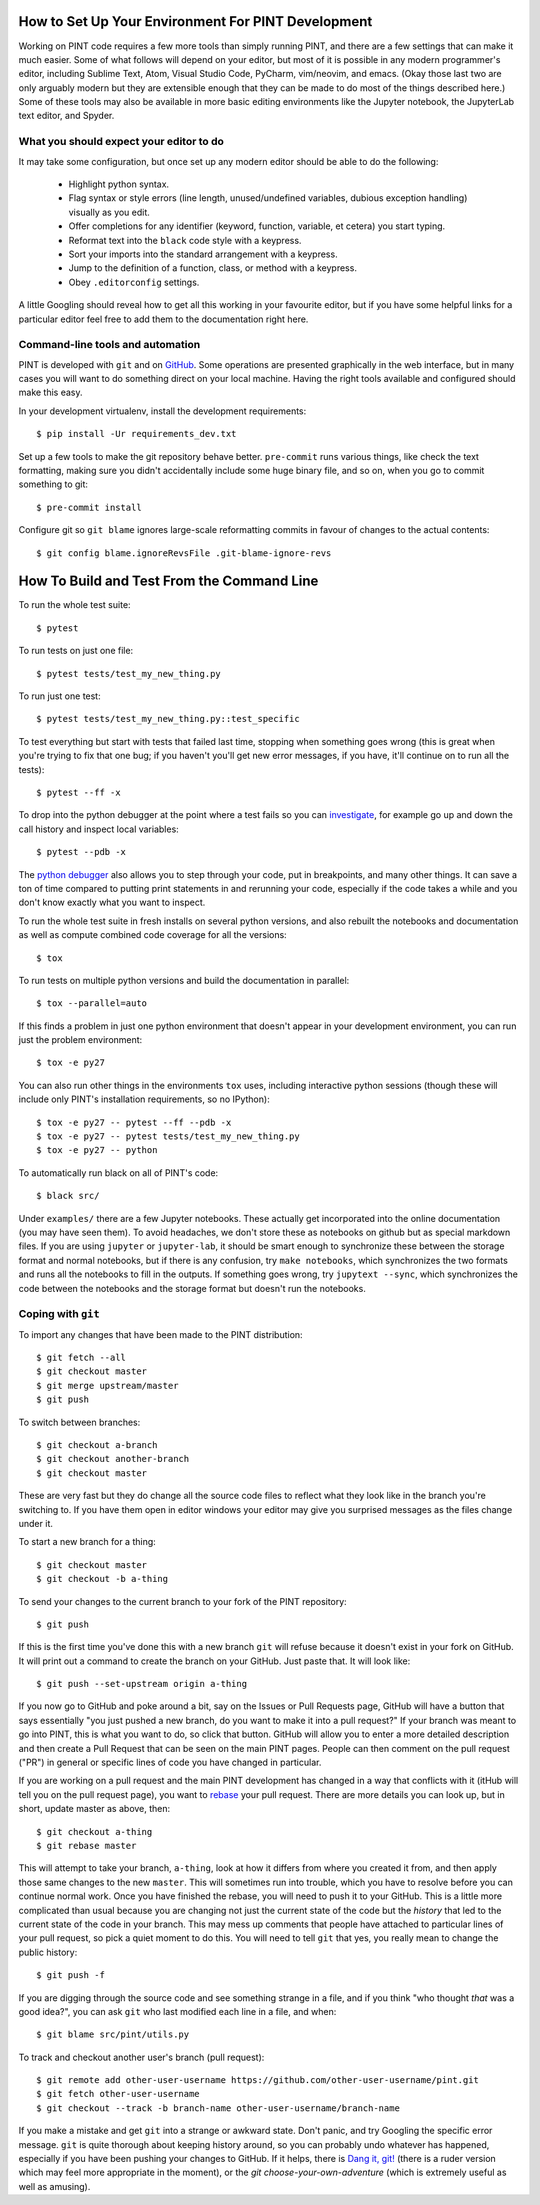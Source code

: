 How to Set Up Your Environment For PINT Development
===================================================

Working on PINT code requires a few more tools than simply running PINT, and
there are a few settings that can make it much easier. Some of what follows
will depend on your editor, but most of it is possible in any modern
programmer's editor, including Sublime Text, Atom, Visual Studio Code, PyCharm,
vim/neovim, and emacs. (Okay those last two are only arguably modern but they
are extensible enough that they can be made to do most of the things described
here.) Some of these tools may also be available in more basic editing
environments like the Jupyter notebook, the JupyterLab text editor, and Spyder.

What you should expect your editor to do
----------------------------------------

It may take some configuration, but once set up any modern editor should be
able to do the following:

   - Highlight python syntax.
   - Flag syntax or style errors (line length, unused/undefined variables,
     dubious exception handling) visually as you edit.
   - Offer completions for any identifier (keyword, function, variable, et
     cetera) you start typing.
   - Reformat text into the ``black`` code style with a keypress.
   - Sort your imports into the standard arrangement with a keypress.
   - Jump to the definition of a function, class, or method with a keypress.
   - Obey ``.editorconfig`` settings.

A little Googling should reveal how to get all this working in your favourite
editor, but if you have some helpful links for a particular editor feel free to
add them to the documentation right here.

Command-line tools and automation
---------------------------------

PINT is developed with ``git`` and on GitHub_. Some operations are presented
graphically in the web interface, but in many cases you will want to do
something direct on your local machine. Having the right tools available and
configured should make this easy.

In your development virtualenv, install the development requirements::

   $ pip install -Ur requirements_dev.txt

Set up a few tools to make the git repository behave better. ``pre-commit``
runs various things, like check the text formatting, making sure you didn't
accidentally include some huge binary file, and so on, when you go to commit
something to git::

   $ pre-commit install

Configure git so ``git blame`` ignores large-scale reformatting commits in
favour of changes to the actual contents::

   $ git config blame.ignoreRevsFile .git-blame-ignore-revs

How To Build and Test From the Command Line
===========================================

To run the whole test suite::

   $ pytest

To run tests on just one file::

   $ pytest tests/test_my_new_thing.py

To run just one test::

   $ pytest tests/test_my_new_thing.py::test_specific

To test everything but start with tests that failed last time, stopping when
something goes wrong (this is great when you're trying to fix that one bug; if
you haven't you'll get new error messages, if you have, it'll continue on to
run all the tests)::

   $ pytest --ff -x

To drop into the python debugger at the point where a test fails so you can
investigate_, for example go up and down the call history and inspect local
variables::

   $ pytest --pdb -x

The `python debugger`_ also allows you to step through your code, put in
breakpoints, and many other things. It can save a ton of time compared to
putting print statements in and rerunning your code, especially if the code
takes a while and you don't know exactly what you want to inspect.

To run the whole test suite in fresh installs on several python versions, and
also rebuilt the notebooks and documentation as well as compute combined code
coverage for all the versions::

   $ tox

To run tests on multiple python versions and build
the documentation in parallel::

   $ tox --parallel=auto

If this finds a problem in just one python environment that doesn't appear in
your development environment, you can run just the problem environment::

   $ tox -e py27

You can also run other things in the environments ``tox`` uses, including
interactive python sessions (though these will include only PINT's installation
requirements, so no IPython)::

   $ tox -e py27 -- pytest --ff --pdb -x
   $ tox -e py27 -- pytest tests/test_my_new_thing.py
   $ tox -e py27 -- python

To automatically run black on all of PINT's code::

   $ black src/

Under ``examples/`` there are a few Jupyter notebooks. These actually get
incorporated into the online documentation (you may have seen them). To avoid
headaches, we don't store these as notebooks on github but as special markdown
files. If you are using ``jupyter`` or ``jupyter-lab``, it should be smart
enough to synchronize these between the storage format and normal notebooks,
but if there is any confusion, try ``make notebooks``, which synchronizes the
two formats and runs all the notebooks to fill in the outputs. If something
goes wrong, try ``jupytext --sync``, which synchronizes the code between the
notebooks and the storage format but doesn't run the notebooks.

Coping with ``git``
-------------------

To import any changes that have been made to the PINT distribution::

   $ git fetch --all
   $ git checkout master
   $ git merge upstream/master
   $ git push

To switch between branches::

   $ git checkout a-branch
   $ git checkout another-branch
   $ git checkout master

These are very fast but they do change all the source code files to reflect
what they look like in the branch you're switching to. If you have them open in
editor windows your editor may give you surprised messages as the files change
under it.

To start a new branch for a thing::

   $ git checkout master
   $ git checkout -b a-thing

To send your changes to the current branch to your fork of the PINT
repository::

   $ git push

If this is the first time you've done this with a new branch ``git`` will
refuse because it doesn't exist in your fork on GitHub. It will print out a
command to create the branch on your GitHub. Just paste that. It will look
like::

   $ git push --set-upstream origin a-thing

If you now go to GitHub and poke around a bit, say on the Issues or Pull
Requests page, GitHub will have a button that says essentially "you just pushed
a new branch, do you want to make it into a pull request?" If your branch was
meant to go into PINT, this is what you want to do, so click that button.
GitHub will allow you to enter a more detailed description and then create a
Pull Request that can be seen on the main PINT pages. People can then comment
on the pull request ("PR") in general or specific lines of code you have
changed in particular.

If you are working on a pull request and the main PINT development has changed
in a way that conflicts with it (itHub will tell you on the pull request page),
you want to rebase_ your pull request. There are more details you can look up,
but in short, update master as above, then::

   $ git checkout a-thing
   $ git rebase master

This will attempt to take your branch, ``a-thing``, look at how it differs from
where you created it from, and then apply those same changes to the new
``master``. This will sometimes run into trouble, which you have to resolve
before you can continue normal work. Once you have finished the rebase, you
will need to push it to your GitHub. This is a little more complicated than
usual because you are changing not just the current state of the code but the
*history* that led to the current state of the code in your branch. This may
mess up comments that people have attached to particular lines of your pull
request, so pick a quiet moment to do this. You will need to tell ``git`` that
yes, you really mean to change the public history::

   $ git push -f

If you are digging through the source code and see something strange in a file,
and if you think "who thought *that* was a good idea?", you can ask ``git`` who
last modified each line in a file, and when::

   $ git blame src/pint/utils.py

To track and checkout another user's branch (pull request)::

   $ git remote add other-user-username https://github.com/other-user-username/pint.git
   $ git fetch other-user-username
   $ git checkout --track -b branch-name other-user-username/branch-name

If you make a mistake and get ``git`` into a strange or awkward state. Don't
panic, and try Googling the specific error message. ``git`` is quite thorough
about keeping history around, so you can probably undo whatever has happened,
especially if you have been pushing your changes to GitHub. If it helps, there
is `Dang it, git!`_ (there is a ruder version which may feel more appropriate
in the moment), or the `git choose-your-own-adventure` (which is extremely
useful as well as amusing).

.. _GitHub: https://github.com/nanograv/PINT
.. _investigate: https://realpython.com/python-debugging-pdb/
.. _`python debugger`: https://docs.python.org/3/library/pdb.html
.. _rebase: https://git-scm.com/book/en/v2/Git-Branching-Rebasing
.. _`Dang it, git!`: https://dangitgit.com/
.. _`git choose-your-own-adventure`: http://sethrobertson.github.io/GitFixUm/fixup.html
